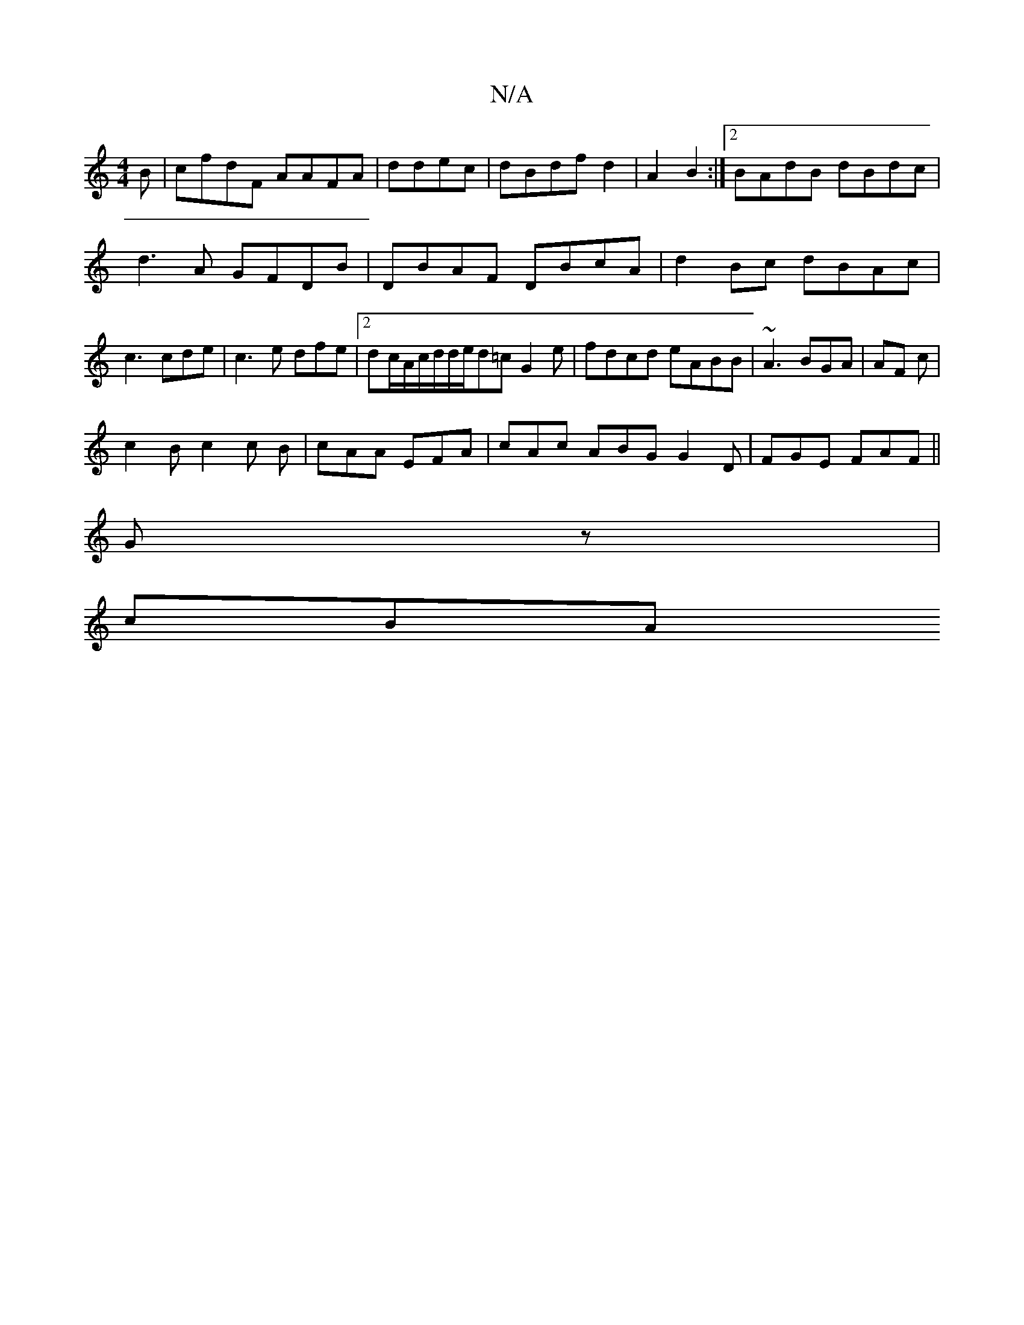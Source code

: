 X:1
T:N/A
M:4/4
R:N/A
K:Cmajor
B | cfdF AAFA | ddec|dBdf d2|A2 B2 :|2 BAdB dBdc|d3A GFDB|DBAF DBcA|d2Bc dBAc | c3 cde|c3 e dfe | [2 dc/A/c/d/d/e/d=c G2e|fdcd eABB|~A3 BGA | AF c |
c2B c2 c B|cAA EFA|cAc ABG G2D|FGE FAF||
Gz |
1 cBA